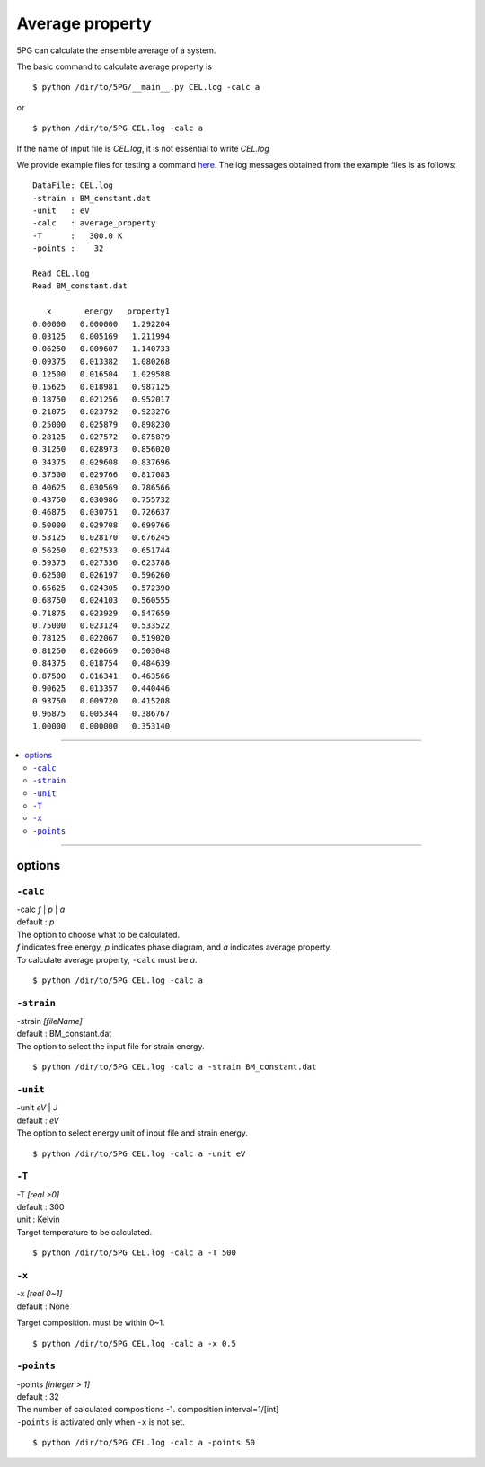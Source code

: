 Average property
================

5PG can calculate the ensemble average of a system.

The basic command to calculate average property is ::

 $ python /dir/to/5PG/__main__.py CEL.log -calc a

or ::

 $ python /dir/to/5PG CEL.log -calc a 

If the name of input file is `CEL.log`, it is not essential to write `CEL.log`

We provide example files for testing a command `here <https://github.com/Han-Gyuseung/5PG/tree/main/example/bandgap-InGaAs>`_.
The log messages obtained from the example files is as follows:


::

 DataFile: CEL.log
 -strain : BM_constant.dat
 -unit   : eV
 -calc   : average_property
 -T      :   300.0 K
 -points :    32
 
 Read CEL.log
 Read BM_constant.dat
 
    x       energy   property1 
 0.00000   0.000000   1.292204 
 0.03125   0.005169   1.211994 
 0.06250   0.009607   1.140733 
 0.09375   0.013382   1.080268 
 0.12500   0.016504   1.029588 
 0.15625   0.018981   0.987125 
 0.18750   0.021256   0.952017 
 0.21875   0.023792   0.923276 
 0.25000   0.025879   0.898230 
 0.28125   0.027572   0.875879 
 0.31250   0.028973   0.856020 
 0.34375   0.029608   0.837696 
 0.37500   0.029766   0.817083 
 0.40625   0.030569   0.786566 
 0.43750   0.030986   0.755732 
 0.46875   0.030751   0.726637 
 0.50000   0.029708   0.699766 
 0.53125   0.028170   0.676245 
 0.56250   0.027533   0.651744 
 0.59375   0.027336   0.623788 
 0.62500   0.026197   0.596260 
 0.65625   0.024305   0.572390 
 0.68750   0.024103   0.560555 
 0.71875   0.023929   0.547659 
 0.75000   0.023124   0.533522 
 0.78125   0.022067   0.519020 
 0.81250   0.020669   0.503048 
 0.84375   0.018754   0.484639 
 0.87500   0.016341   0.463566 
 0.90625   0.013357   0.440446 
 0.93750   0.009720   0.415208 
 0.96875   0.005344   0.386767 
 1.00000   0.000000   0.353140

 
-------------------

.. contents::
   :depth: 2
   :local:

-------------------


options
-------

``-calc``
**********

| -calc `f` | `p` | `a`
| default : `p`

| The option to choose what to be calculated.
| `f` indicates free energy, `p` indicates phase diagram, and `a` indicates average property.
| To calculate average property, ``-calc`` must be `a`.

::

 $ python /dir/to/5PG CEL.log -calc a


``-strain``
***********

| -strain `[fileName]`
| default : BM_constant.dat

| The option to select the input file for strain energy.

::

 $ python /dir/to/5PG CEL.log -calc a -strain BM_constant.dat

``-unit``
*********

| -unit `eV` | `J`
| default : `eV`

| The option to select energy unit of input file and strain energy.

::

 $ python /dir/to/5PG CEL.log -calc a -unit eV


``-T``
********

| -T `[real >0]`
| default : 300
| unit : Kelvin

| Target temperature to be calculated.

::

 $ python /dir/to/5PG CEL.log -calc a -T 500


``-x``
******

| -x `[real 0~1]`
| default : None

Target composition. must be within 0~1.

::

 $ python /dir/to/5PG CEL.log -calc a -x 0.5



``-points``
***********

| -points `[integer > 1]`
| default : 32

| The number of calculated compositions -1. composition interval=1/[int]
| ``-points`` is activated only when ``-x`` is not set.

::

 $ python /dir/to/5PG CEL.log -calc a -points 50
